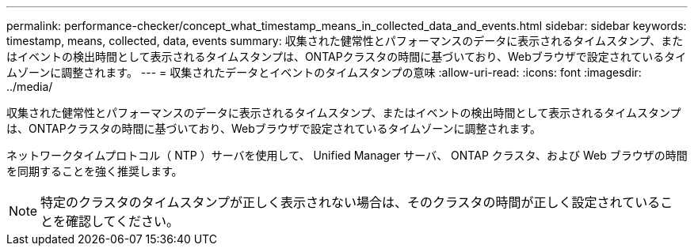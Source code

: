 ---
permalink: performance-checker/concept_what_timestamp_means_in_collected_data_and_events.html 
sidebar: sidebar 
keywords: timestamp, means, collected, data, events 
summary: 収集された健常性とパフォーマンスのデータに表示されるタイムスタンプ、またはイベントの検出時間として表示されるタイムスタンプは、ONTAPクラスタの時間に基づいており、Webブラウザで設定されているタイムゾーンに調整されます。 
---
= 収集されたデータとイベントのタイムスタンプの意味
:allow-uri-read: 
:icons: font
:imagesdir: ../media/


[role="lead"]
収集された健常性とパフォーマンスのデータに表示されるタイムスタンプ、またはイベントの検出時間として表示されるタイムスタンプは、ONTAPクラスタの時間に基づいており、Webブラウザで設定されているタイムゾーンに調整されます。

ネットワークタイムプロトコル（ NTP ）サーバを使用して、 Unified Manager サーバ、 ONTAP クラスタ、および Web ブラウザの時間を同期することを強く推奨します。

[NOTE]
====
特定のクラスタのタイムスタンプが正しく表示されない場合は、そのクラスタの時間が正しく設定されていることを確認してください。

====
